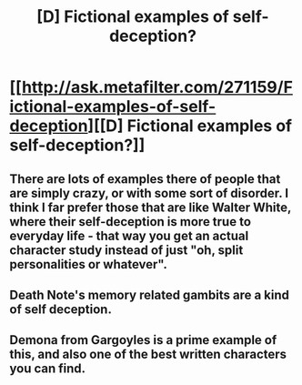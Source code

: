 #+TITLE: [D] Fictional examples of self-deception?

* [[http://ask.metafilter.com/271159/Fictional-examples-of-self-deception][[D] Fictional examples of self-deception?]]
:PROPERTIES:
:Author: bouncingsoul
:Score: 2
:DateUnix: 1415386066.0
:DateShort: 2014-Nov-07
:END:

** There are lots of examples there of people that are simply crazy, or with some sort of disorder. I think I far prefer those that are like Walter White, where their self-deception is more true to everyday life - that way you get an actual character study instead of just "oh, split personalities or whatever".
:PROPERTIES:
:Author: alexanderwales
:Score: 4
:DateUnix: 1415389488.0
:DateShort: 2014-Nov-07
:END:


** Death Note's memory related gambits are a kind of self deception.
:PROPERTIES:
:Author: Artaxerxes3rd
:Score: 1
:DateUnix: 1415447006.0
:DateShort: 2014-Nov-08
:END:


** Demona from Gargoyles is a prime example of this, and also one of the best written characters you can find.
:PROPERTIES:
:Author: EndlessStrategy
:Score: 1
:DateUnix: 1415562867.0
:DateShort: 2014-Nov-09
:END:
